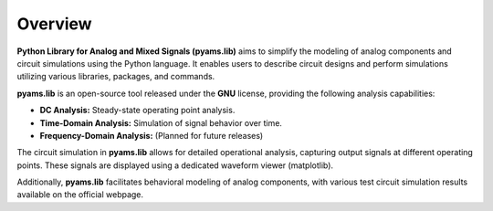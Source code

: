 Overview
========

**Python Library for Analog and Mixed Signals (pyams.lib)** aims to simplify the modeling of analog components and circuit simulations using the Python language. It enables users to describe circuit designs and perform simulations utilizing various libraries, packages, and commands.

**pyams.lib** is an open-source tool released under the **GNU** license, providing the following analysis capabilities:

- **DC Analysis:** Steady-state operating point analysis.
- **Time-Domain Analysis:** Simulation of signal behavior over time.
- **Frequency-Domain Analysis:** (Planned for future releases)

The circuit simulation in **pyams.lib** allows for detailed operational analysis, capturing output signals at different operating points. These signals are displayed using a dedicated waveform viewer (matplotlib).

Additionally, **pyams.lib** facilitates behavioral modeling of analog components, with various test circuit simulation results available on the official webpage.

